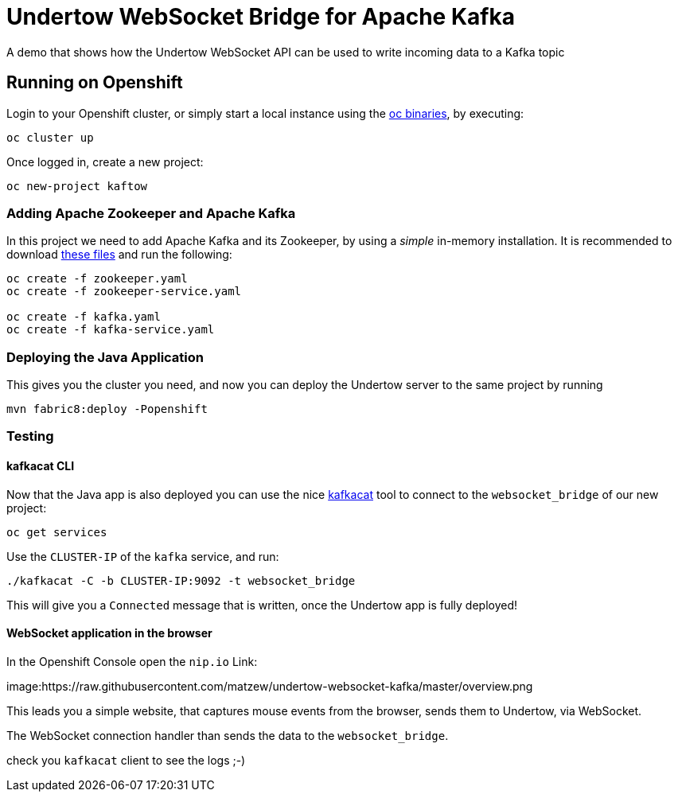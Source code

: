 = Undertow WebSocket Bridge for Apache Kafka

A demo that shows how the Undertow WebSocket API can be used to write incoming data to a Kafka topic

== Running on Openshift

Login to your Openshift cluster, or simply start a local instance using the https://github.com/openshift/origin/releases/latest[oc binaries], by executing:

[source,bash]
----
oc cluster up
----

Once logged in, create a new project:

[source,bash]
----
oc new-project kaftow
----

=== Adding Apache Zookeeper and Apache Kafka

In this project we need to add Apache Kafka and its Zookeeper, by using a _simple_ in-memory installation.
It is recommended to download https://github.com/EnMasseProject/barnabas/tree/master/kafka-inmemory/resources[these files]
and run the following:

[source,bash]
----
oc create -f zookeeper.yaml
oc create -f zookeeper-service.yaml

oc create -f kafka.yaml
oc create -f kafka-service.yaml
----

=== Deploying the Java Application

This gives you the cluster you need, and now you can deploy the Undertow server to the same project by running

[source,bash]
----
mvn fabric8:deploy -Popenshift
----


=== Testing

==== kafkacat CLI

Now that the Java app is also deployed you can use the nice https://github.com/edenhill/kafkacat[kafkacat] tool to connect to the `websocket_bridge` of our new project:

[source,bash]
----
oc get services
----

Use the `CLUSTER-IP` of the `kafka` service, and run:

[source,bash]
----
./kafkacat -C -b CLUSTER-IP:9092 -t websocket_bridge
----

This will give you a `Connected` message that is written, once the Undertow app is fully deployed!


==== WebSocket application in the browser

In the Openshift Console open the `nip.io` Link:

image:https://raw.githubusercontent.com/matzew/undertow-websocket-kafka/master/overview.png

This leads you a simple website, that captures mouse events from the browser, sends them to Undertow, via WebSocket.

The WebSocket connection handler than sends the data to the `websocket_bridge`.

check you `kafkacat` client to see the logs ;-)




